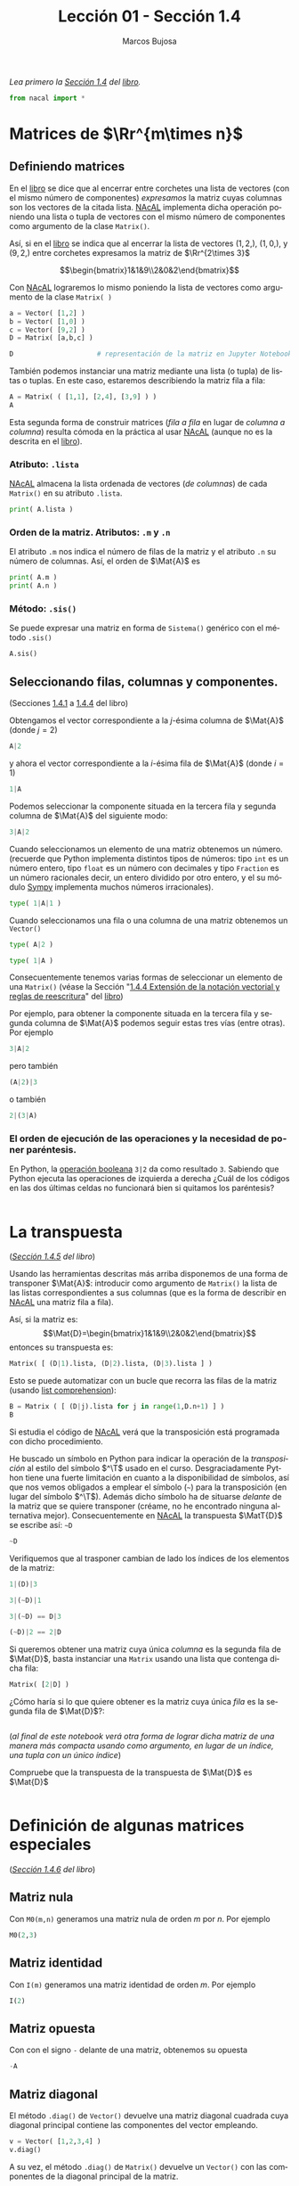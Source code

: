 #+TITLE: Lección 01 - Sección 1.4
#+AUTHOR: Marcos Bujosa
#+LANGUAGE: es-es
#+STARTUP: show3levels
# +STARTUP: latexpreview

#+LaTeX_HEADER: \usepackage{nacal}

# +OPTIONS: toc:nil

#+ox-ipynb-keyword-metadata: key1 key2

#+BEGIN_EXPORT latex
\maketitle
#+END_EXPORT

# COMMENT +PROPERTY: header-args:jupyter-python :results replace raw :display text/latex 
# COMMENT +PROPERTY: header-args:jupyter-python :results raw :results replace :display text/latex 
# COMMENT +PROPERTY: header-args:jupyter-python :results replace drawer
#+PROPERTY: header-args:jupyter-python :results replace

/Lea primero la [[https://mbujosab.github.io/CursoDeAlgebraLineal/libro.pdf#section.1.4][Sección 1.4]] del [[https://mbujosab.github.io/CursoDeAlgebraLineal][libro]]./

#+BEGIN_SRC jupyter-python :results silent
from nacal import *
#+END_SRC

#+BEGIN_SRC jupyter-python  :results silent :exports none
from IPython.display import display_png
from sympy import preview
#+END_SRC


*** COMMENT para Jupyter-Notebook                                :noexports:
\(
\newcommand{\Rr}{{\mathbb{R}}}
\newcommand{\Zz}{{\mathbb{Z}}}
%%%%%%%%%%%%%%%%%%%%%%%%%%%%%%%%%%%%%%%%%%%%%%%%%%%%%%%%%%%%%%%%%%%%%%%%%%%%
\newcommand{\getItem}{\pmb{\mid}}
\newcommand{\getitemR}[1]{\getItem{#1}}
\newcommand{\getitemL}[1]{{#1}\getItem}
\newcommand{\elemR}[2]{{#1}^{\phantom{\T}}_{\getitemR{#2}}} 
\newcommand{\elemRP}[2]{{\big(#1\big)}^{\phantom{\T}}_{\getitemR{#2}}} 
\newcommand{\elemRPE}[2]{\big({#1}^{\phantom{\T}}_{\getitemR{#2}}\big)}
%%%%%%%%%%%%%%%%%%%%%%%%%%%%%%%%%%%%%%%%%%%%%%%%%%%%%%%%%%%%%%%%%%%%%%%%%%%%
\newcommand{\Vect}[2][{}]{{\boldsymbol{#2}}_{#1}}
\newcommand{\eleVR}[2]  {\elemR  {\Vect{#1}}{#2}}	 % con subindices
\newcommand{\eleVRP}[2] {\elemRP {\Vect{#1}}{#2}}      % con subindices y paréntesis interior
\newcommand{\eleVRPE}[2]{\elemRPE{\Vect{#1}}{#2}}      % con subindices y paréntesis exterior
%%%%%%%%%%%%%%%%%%%%%%%%%%%%%%%%%%%%%%%%%%%%%%%%%%%%%%%%%%%%%%%%%%%%%%%%%%%%
\newcommand{\VectC}[2][{}]  {\elemR  {\Mat{#2}}{#1}}   % con subindices
\newcommand{\VectCP}[2][{}] {\elemRP {\Mat{#2}}{#1}}   % con subindices y paréntesis
\newcommand{\VectCPE}[2][{}]{\elemRPE{\Mat{#2}}{#1}}   % con subindices y paréntesis exterior
%%%%%%%%%%%%%%%%%%%%%%%%%%%%%%%%%%%%%%%%%%%%%%%%%%%%%%%%%%%%%%%%%%%%%%%%%%%%
\newcommand{\mat}[1]{\boldsymbol{\mathsf{#1}}}
\newcommand{\Mat} [2][{}]{{\mat{#2}}_{#1}} 
\newcommand{\T}{\intercal}
\newcommand{\MatT}[2][{}]{{\mat{#2}}^{\T}_{#1}}
\newcommand{\VectCC}[2][{}]   {\elemRR {\Mat{#2}}{#1}}   % con ()
\newcommand{\VectCCC}[2][{}]  {\elemRRR{\Mat{#2}}{#1}}   % con texto "col"
%SELECCIÓNA de FILAS y COlUMNAS DE UNA MATRIZ TRANSPUESTA PARA GENERAR UN VECTOR DE Rn
\newcommand{\VectTC}[2][{}]   {\elemR{\MatT{#2}\!}{#1}}  % con subindices
\newcommand{\VectTCC}[2][{}]  {\elemRR{ \MatT{#2}}{#1}}  % con ()
\newcommand{\VectTCCC}[2][{}] {\elemRRR{\MatT{#2}}{#1}}  % con texto "col"
\newcommand{\dotprod}[2][{}] {\Vect{#1}\cdot\Vect{#2}}
\)


* Matrices de $\Rr^{m\times n}$

** Definiendo matrices
En el [[https://mbujosab.github.io/CursoDeAlgebraLineal/libro.pdf#section.1.4][libro]] se dice que al encerrar entre corchetes una lista de
vectores (con el mismo número de componentes) /expresamos/ la matriz
cuyas columnas son los vectores de la citada lista. [[https://github.com/mbujosab/nacallib][NAcAL]] implementa
dicha operación poniendo una lista o tupla de vectores con el mismo
número de componentes como argumento de la clase ~Matrix()~.

Así, si en el [[https://mbujosab.github.io/CursoDeAlgebraLineal/libro.pdf#section.1.4][libro]] se indica que al encerrar la lista de vectores
$(1, 2,)$, $(1, 0,)$, y $(9, 2,)$ entre corchetes expresamos la matriz
de $\Rr^{2\times 3}$

$$\begin{bmatrix}1&1&9\\2&0&2\end{bmatrix}$$

Con [[https://github.com/mbujosab/nacallib][NAcAL]] lograremos lo mismo poniendo la lista de vectores como
argumento de la clase ~Matrix( )~
#+BEGIN_SRC jupyter-python
a = Vector( [1,2] )
b = Vector( [1,0] )
c = Vector( [9,2] )
D = Matrix( [a,b,c] )
#+END_SRC

#+BEGIN_SRC jupyter-python
D                     # representación de la matriz en Jupyter Notebook
#+END_SRC

También podemos instanciar una matriz mediante una lista (o tupla) de
listas o tuplas. En este caso, estaremos describiendo la matriz fila a
fila:
#+BEGIN_SRC jupyter-python
A = Matrix( ( [1,1], [2,4], [3,9] ) )
A
#+END_SRC

Esta segunda forma de construir matrices (/fila a fila/ en lugar de
/columna a columna/) resulta cómoda en la práctica al usar [[https://github.com/mbujosab/nacallib][NAcAL]]
(aunque no es la descrita en el [[https://mbujosab.github.io/CursoDeAlgebraLineal/libro.pdf#section.1.4][libro]]).


*** Atributo: ~.lista~
[[https://github.com/mbujosab/nacallib][NAcAL]] almacena la lista ordenada de vectores (/de columnas/) de cada
~Matrix()~ en su atributo ~.lista~.
#+BEGIN_SRC jupyter-python :display text/plain
print( A.lista )
#+END_SRC

*** Orden de la matriz. Atributos: ~.m~ y ~.n~
El atributo ~.m~ nos indica el número de filas de la matriz y el
atributo ~.n~ su número de columnas. Así, el orden de $\Mat{A}$ es
#+BEGIN_SRC jupyter-python :display text/plain
print( A.m )
print( A.n )
#+END_SRC

*** Método: ~.sis()~
Se puede expresar una matriz en forma de ~Sistema()~ genérico con el
método ~.sis()~
#+BEGIN_SRC jupyter-python
A.sis()
#+END_SRC


** Seleccionando filas, columnas y componentes.
(Secciones [[https://mbujosab.github.io/CursoDeAlgebraLineal/libro.pdf#subsection.1.4.1][1.4.1]] a [[https://mbujosab.github.io/CursoDeAlgebraLineal/libro.pdf#subsection.1.4.4][1.4.4]] del libro)

Obtengamos el vector correspondiente a la /j/-ésima columna de
$\Mat{A}$ (donde $j=2$)
#+BEGIN_SRC jupyter-python
A|2
#+END_SRC
y ahora el vector correspondiente a la /i/-ésima fila de $\Mat{A}$
(donde $i=1$)
#+BEGIN_SRC jupyter-python
1|A
#+END_SRC

Podemos seleccionar la componente situada en la tercera fila y segunda 
columna de $\Mat{A}$ del siguiente modo:
#+BEGIN_SRC jupyter-python
3|A|2
#+END_SRC

Cuando seleccionamos un elemento de una matriz obtenemos un número.
(recuerde que Python implementa distintos tipos de números: tipo ~int~
es un número entero, tipo ~float~ es un número con decimales y tipo
~Fraction~ es un número racionales decir, un entero dividido por otro
entero, y el su módulo [[https://www.sympy.org/es/index.html][Sympy]] implementa muchos números irracionales).
#+BEGIN_SRC jupyter-python
type( 1|A|1 )
#+END_SRC


Cuando seleccionamos una fila o una columna de una matriz obtenemos un
~Vector()~
#+BEGIN_SRC jupyter-python
type( A|2 )
#+END_SRC

#+BEGIN_SRC jupyter-python
type( 1|A )
#+END_SRC

Consecuentemente tenemos varias formas de seleccionar un elemento de
una ~Matrix()~ (véase la Sección "[[https://mbujosab.github.io/CursoDeAlgebraLineal/libro.pdf#subsection.1.4.4][1.4.4 Extensión de la notación
vectorial y reglas de reescritura]]" del [[https://mbujosab.github.io/CursoDeAlgebraLineal][libro]])

Por ejemplo, para obtener la componente situada en la tercera fila y
segunda columna de $\Mat{A}$ podemos seguir estas tres vías (entre
otras). Por ejemplo
#+BEGIN_SRC jupyter-python
3|A|2
#+END_SRC
pero también 
#+BEGIN_SRC jupyter-python
(A|2)|3
#+END_SRC
o también 
#+BEGIN_SRC jupyter-python
2|(3|A)
#+END_SRC


*** El orden de ejecución de las operaciones y la necesidad de poner paréntesis.
En Python, la [[https://docs.python.org/3/reference/expressions.html#boolean-operations][operación booleana]] ~3|2~ da como resultado ~3~. Sabiendo
que Python ejecuta las operaciones de izquierda a derecha ¿Cuál de los
códigos en las dos últimas celdas no funcionará bien si quitamos los
paréntesis?
#+BEGIN_SRC jupyter-python

#+END_SRC


* La transpuesta
(/[[https://mbujosab.github.io/CursoDeAlgebraLineal/libro.pdf#subsection.1.4.5][Sección 1.4.5]] del libro/)

Usando las herramientas descritas más arriba disponemos de una forma
de transponer $\Mat{A}$: introducir como argumento de ~Matrix()~ la
lista de las listas correspondientes a sus columnas (que es la forma
de describir en [[https://github.com/mbujosab/nacallib][NAcAL]] una matriz fila a fila).

Así, si la matriz es:
$$\Mat{D}=\begin{bmatrix}1&1&9\\2&0&2\end{bmatrix}$$ entonces su
transpuesta es:
#+BEGIN_SRC jupyter-python
Matrix( [ (D|1).lista, (D|2).lista, (D|3).lista ] )
#+END_SRC

Esto se puede automatizar con un bucle que recorra las filas de la
matriz (usando [[https://ellibrodepython.com/list-comprehension-python][list comprehension]]):
#+BEGIN_SRC jupyter-python
B = Matrix ( [ (D|j).lista for j in range(1,D.n+1) ] )
B
#+END_SRC

Si estudia el código de [[https://github.com/mbujosab/nacallib][NAcAL]] verá que la transposición está
programada con dicho procedimiento.

He buscado un símbolo en Python para indicar la operación de la
/transposición/ al estilo del símbolo $^\T$ usado en el
curso. Desgraciadamente Python tiene una fuerte limitación en cuanto a
la disponibilidad de símbolos, así que nos vemos obligados a emplear
el símbolo (~~~) para la transposición (en lugar del símbolo
$^\T$). Además dicho símbolo ha de situarse /delante/ de la matriz que
se quiere transponer (créame, no he encontrado ninguna alternativa
mejor). Consecuentemente en [[https://github.com/mbujosab/nacallib][NAcAL]] la transpuesta $\MatT{D}$ se escribe
así: ~~D~
#+BEGIN_SRC jupyter-python
~D
#+END_SRC

Verifiquemos que al trasponer cambian de lado los índices de los
elementos de la matriz:
#+BEGIN_SRC jupyter-python
 1|(D)|3
#+END_SRC

#+BEGIN_SRC jupyter-python
3|(~D)|1
#+END_SRC

#+BEGIN_SRC jupyter-python
3|(~D) == D|3
#+END_SRC

#+BEGIN_SRC jupyter-python
(~D)|2 == 2|D
#+END_SRC

Si queremos obtener una matriz cuya única /columna/ es la segunda fila
de $\Mat{D}$, basta instanciar una ~Matrix~ usando una lista que
contenga dicha fila:
#+BEGIN_SRC jupyter-python
Matrix( [2|D] )
#+END_SRC

¿Cómo haría si lo que quiere obtener es la matriz cuya única /fila/ es
la segunda fila de $\Mat{D}$?:
#+BEGIN_SRC jupyter-python

#+END_SRC

(/al final de este notebook verá otra forma de lograr dicha matriz de una manera más compacta usando como argumento, en lugar de un índice, una tupla con un único índice/)

Compruebe que la transpuesta de la transpuesta de $\Mat{D}$ es $\Mat{D}$
#+BEGIN_SRC jupyter-python

#+END_SRC

    
* Definición de algunas matrices especiales
(/[[https://mbujosab.github.io/CursoDeAlgebraLineal/libro.pdf#subsection.1.4.6][Sección 1.4.6]] del libro/)

** Matriz nula
Con ~M0(m,n)~ generamos una matriz nula de orden $m$ por $n$. Por ejemplo
#+BEGIN_SRC jupyter-python
M0(2,3)
#+END_SRC


** Matriz identidad
Con ~I(m)~ generamos una matriz identidad de orden $m$. Por ejemplo
#+BEGIN_SRC jupyter-python
I(2)
#+END_SRC


** Matriz opuesta
Con con el signo ~-~ delante de una matriz, obtenemos su opuesta
#+BEGIN_SRC jupyter-python
-A
#+END_SRC


** Matriz diagonal
El método ~.diag()~ de ~Vector()~ devuelve una matriz diagonal
cuadrada cuya diagonal principal contiene las componentes del vector
empleando.
#+BEGIN_SRC jupyter-python
v = Vector( [1,2,3,4] )
v.diag()
#+END_SRC

A su vez, el método ~.diag()~ de ~Matrix()~ devuelve un ~Vector()~ con
las componentes de la diagonal principal de la matriz.
#+BEGIN_SRC jupyter-python
Matrix( ( [1,1,1],[2,4,8], [3,9,0] ) ).diag()
#+END_SRC


** Métodos que indican la forma de la matriz
Disponemos de algunos métodos que nos indican si es cierto que una
matriz es cuadrada o si es simétrica
#+BEGIN_SRC jupyter-python
A.es_cuadrada()
#+END_SRC


#+BEGIN_SRC jupyter-python
I(6).es_simetrica()
#+END_SRC


* Definiendo una matriz a partir de las componentes de otra. Submatrices

(/Esta parte corresponde al [[https://mbujosab.github.io/CursoDeAlgebraLineal/libro.pdf#section.alph1.1.Alph1][Apéndice]] de la Lección 1 del libro/)

Cuando seleccionamos varios componentes con una tupla obtenemos una 
submatriz. Veámoslo
#+BEGIN_SRC jupyter-python
B = Matrix( ( [1,1,1], [2,4,8], [3,9,0] ) )
B
#+END_SRC


#+BEGIN_SRC jupyter-python
B|(1,3,)
#+END_SRC
    
#+BEGIN_SRC jupyter-python
(2,3,)|B
#+END_SRC


#+BEGIN_SRC jupyter-python
(2,3,)|B|(1,3,)
#+END_SRC

#+BEGIN_SRC jupyter-python
(3,2,1,)|B|(3,)
#+END_SRC

#+BEGIN_SRC jupyter-python
B|(1,1,1,1,1,)
#+END_SRC


Tenga en cuenta que en Python ~(2)~ es el número ~2~ entre paréntesis,
pero ~(2,)~ es una tupla con un único componente (el ~2~). La
diferencia es la coma "~,~" detrás del número. En el [[https://mbujosab.github.io/CursoDeAlgebraLineal/libro.pdf][libro]] se ha
adoptado el mismo convenio de notación para poder distinguir entre
números y vectores de $\Rr^1$.
#+BEGIN_SRC jupyter-python
type( (2) )
#+END_SRC

#+BEGIN_SRC jupyter-python
type( (2,) )
#+END_SRC


Fíjese que si a partir de la matriz $\Mat{D}$
#+BEGIN_SRC jupyter-python
D
#+END_SRC
queremos obtener la matriz cuya única fila es la segunda fila de
$\Mat{D}$, lo podemos hacer así:
#+BEGIN_SRC jupyter-python
(2,)|D
#+END_SRC
que es más compacto que escribir ~~Matrix([2|D])~

Usando la misma idea ¿como obtendría la matriz cuya única columna es
la tercera columna de $\Mat{D}$ de manera alternativa a ~Matrix([D|3])~?
#+BEGIN_SRC jupyter-python

#+END_SRC


* COMMENT Para exportar a ipynb                                 :noexports:

#+BEGIN_SRC emacs-lisp :exports none :results silent
(use-package ox-ipynb
  :load-path (lambda () (expand-file-name "ox-ipynb" scimax-dir)))
#+END_SRC


#+ox-ipynb-language: jupyter-python
#+BEGIN_SRC emacs-lisp :exports none :results silent
(setq  org-export-with-broken-links t)
(ox-ipynb-export-to-ipynb-file-and-open)
#+END_SRC


